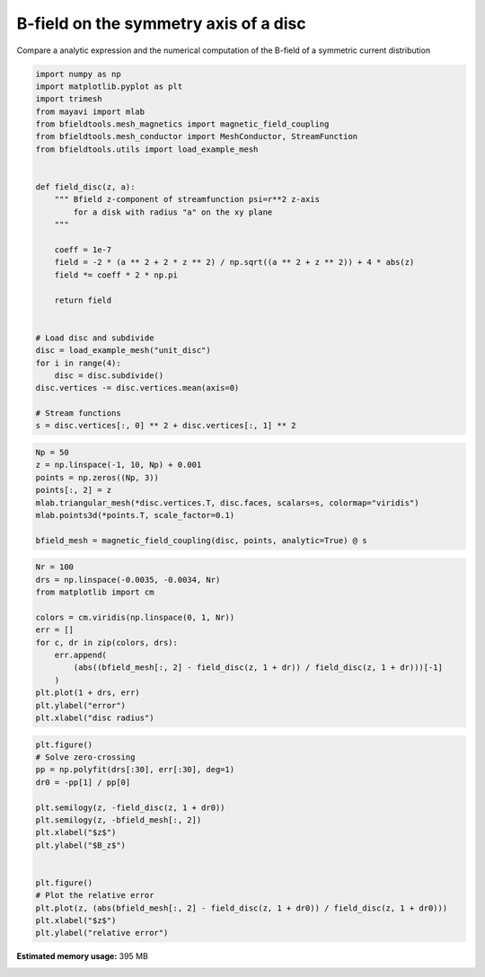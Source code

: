 .. only:: html

    .. note::
        :class: sphx-glr-download-link-note

        Click :ref:`here <sphx_glr_download_auto_examples_validation_validate_bfield_disc.py>`     to download the full example code
    .. rst-class:: sphx-glr-example-title

    .. _sphx_glr_auto_examples_validation_validate_bfield_disc.py:


B-field on the symmetry axis of a disc
===========================================

Compare a analytic expression and the numerical computation of
the B-field of a symmetric current distribution 


.. code-block:: default


    import numpy as np
    import matplotlib.pyplot as plt
    import trimesh
    from mayavi import mlab
    from bfieldtools.mesh_magnetics import magnetic_field_coupling
    from bfieldtools.mesh_conductor import MeshConductor, StreamFunction
    from bfieldtools.utils import load_example_mesh


    def field_disc(z, a):
        """ Bfield z-component of streamfunction psi=r**2 z-axis
            for a disk with radius "a" on the xy plane
        """

        coeff = 1e-7
        field = -2 * (a ** 2 + 2 * z ** 2) / np.sqrt((a ** 2 + z ** 2)) + 4 * abs(z)
        field *= coeff * 2 * np.pi

        return field


    # Load disc and subdivide
    disc = load_example_mesh("unit_disc")
    for i in range(4):
        disc = disc.subdivide()
    disc.vertices -= disc.vertices.mean(axis=0)

    # Stream functions
    s = disc.vertices[:, 0] ** 2 + disc.vertices[:, 1] ** 2









.. code-block:: default

    Np = 50
    z = np.linspace(-1, 10, Np) + 0.001
    points = np.zeros((Np, 3))
    points[:, 2] = z
    mlab.triangular_mesh(*disc.vertices.T, disc.faces, scalars=s, colormap="viridis")
    mlab.points3d(*points.T, scale_factor=0.1)

    bfield_mesh = magnetic_field_coupling(disc, points, analytic=True) @ s




.. image:: /auto_examples/validation/images/sphx_glr_validate_bfield_disc_001.png
    :class: sphx-glr-single-img


.. rst-class:: sphx-glr-script-out

 Out:

 .. code-block:: none

    Computing magnetic field coupling matrix analytically, 18553 vertices by 50 target points... took 1.15 seconds.





.. code-block:: default

    Nr = 100
    drs = np.linspace(-0.0035, -0.0034, Nr)
    from matplotlib import cm

    colors = cm.viridis(np.linspace(0, 1, Nr))
    err = []
    for c, dr in zip(colors, drs):
        err.append(
            (abs((bfield_mesh[:, 2] - field_disc(z, 1 + dr)) / field_disc(z, 1 + dr)))[-1]
        )
    plt.plot(1 + drs, err)
    plt.ylabel("error")
    plt.xlabel("disc radius")



.. image:: /auto_examples/validation/images/sphx_glr_validate_bfield_disc_002.png
    :class: sphx-glr-single-img


.. rst-class:: sphx-glr-script-out

 Out:

 .. code-block:: none


    Text(0.5, 0, 'disc radius')




.. code-block:: default

    plt.figure()
    # Solve zero-crossing
    pp = np.polyfit(drs[:30], err[:30], deg=1)
    dr0 = -pp[1] / pp[0]

    plt.semilogy(z, -field_disc(z, 1 + dr0))
    plt.semilogy(z, -bfield_mesh[:, 2])
    plt.xlabel("$z$")
    plt.ylabel("$B_z$")


    plt.figure()
    # Plot the relative error
    plt.plot(z, (abs(bfield_mesh[:, 2] - field_disc(z, 1 + dr0)) / field_disc(z, 1 + dr0)))
    plt.xlabel("$z$")
    plt.ylabel("relative error")



.. rst-class:: sphx-glr-horizontal


    *

      .. image:: /auto_examples/validation/images/sphx_glr_validate_bfield_disc_003.png
            :class: sphx-glr-multi-img

    *

      .. image:: /auto_examples/validation/images/sphx_glr_validate_bfield_disc_004.png
            :class: sphx-glr-multi-img


.. rst-class:: sphx-glr-script-out

 Out:

 .. code-block:: none


    Text(0, 0.5, 'relative error')




.. rst-class:: sphx-glr-timing

   **Total running time of the script:** ( 0 minutes  3.260 seconds)

**Estimated memory usage:**  395 MB


.. _sphx_glr_download_auto_examples_validation_validate_bfield_disc.py:


.. only :: html

 .. container:: sphx-glr-footer
    :class: sphx-glr-footer-example



  .. container:: sphx-glr-download sphx-glr-download-python

     :download:`Download Python source code: validate_bfield_disc.py <validate_bfield_disc.py>`



  .. container:: sphx-glr-download sphx-glr-download-jupyter

     :download:`Download Jupyter notebook: validate_bfield_disc.ipynb <validate_bfield_disc.ipynb>`


.. only:: html

 .. rst-class:: sphx-glr-signature

    `Gallery generated by Sphinx-Gallery <https://sphinx-gallery.github.io>`_
